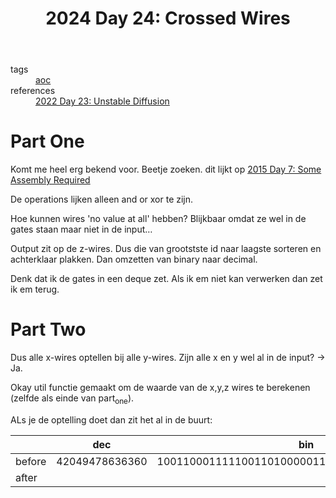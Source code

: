 :PROPERTIES:
:ID:       df7c3721-b7f9-4910-a76b-260ab63d889b
:END:
#+title: 2024 Day 24: Crossed Wires
#+filetags: :python:
- tags :: [[id:3b4d4e31-7340-4c89-a44d-df55e5d0a3d3][aoc]]
- references :: [[id:c7a78d9c-bf47-41a8-827d-2845e2ad4f0a][2022 Day 23: Unstable Diffusion]]

* Part One
Komt me heel erg bekend voor.
Beetje zoeken. dit lijkt op [[id:b6ff1641-487f-448a-825a-e6c2cf3ce14b][2015 Day 7: Some Assembly Required]]

De operations lijken alleen and or xor te zijn.

Hoe kunnen wires 'no value at all' hebben?
Blijkbaar omdat ze wel in de gates staan maar niet in de input...

Output zit op de z-wires. Dus die van grootstste id naar laagste sorteren en achterklaar plakken.
Dan omzetten van binary naar decimal.

Denk dat ik de gates in een deque zet.
Als ik em niet kan verwerken dan zet ik em terug.

* Part Two

Dus alle x-wires optellen bij alle y-wires.
Zijn alle x en y wel al in de input? -> Ja.

Okay util functie gemaakt om de waarde van de x,y,z wires te berekenen (zelfde als einde van part_one).

ALs je de optelling doet dan zit het al in de buurt:


|          |            dec |                                            bin |
|----------+----------------+------------------------------------------------|
| before | 42049478636360 | 1001100011111001101000001111001011001101001000 |
|      after |                |                                                |
